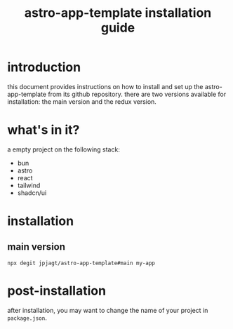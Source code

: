#+title: astro-app-template installation guide

* introduction

this document provides instructions on how to install and set up the
astro-app-template from its github repository. there are two versions available
for installation: the main version and the redux version.

* what's in it?

a empty project on the following stack:
- bun
- astro
- react
- tailwind
- shadcn/ui

* installation

** main version

#+begin_src shell
npx degit jpjagt/astro-app-template#main my-app
#+end_src

* post-installation

after installation, you may want to change the name of your project in
=package.json=.
